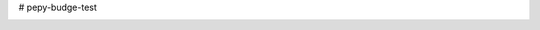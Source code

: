 # pepy-budge-test

.. image:: https://img.shields.io/pypi/dm/pigframe?style=plastic
   :alt: PyPI - Downloads

.. image:: https://img.shields.io/badge/code%20style-black-000000.svg
    :target: https://github.com/passive-radio/pigframe

.. image:: https://pepy.tech/badge/pigframe
    :target: https://pepy.tech/project/pigframe
